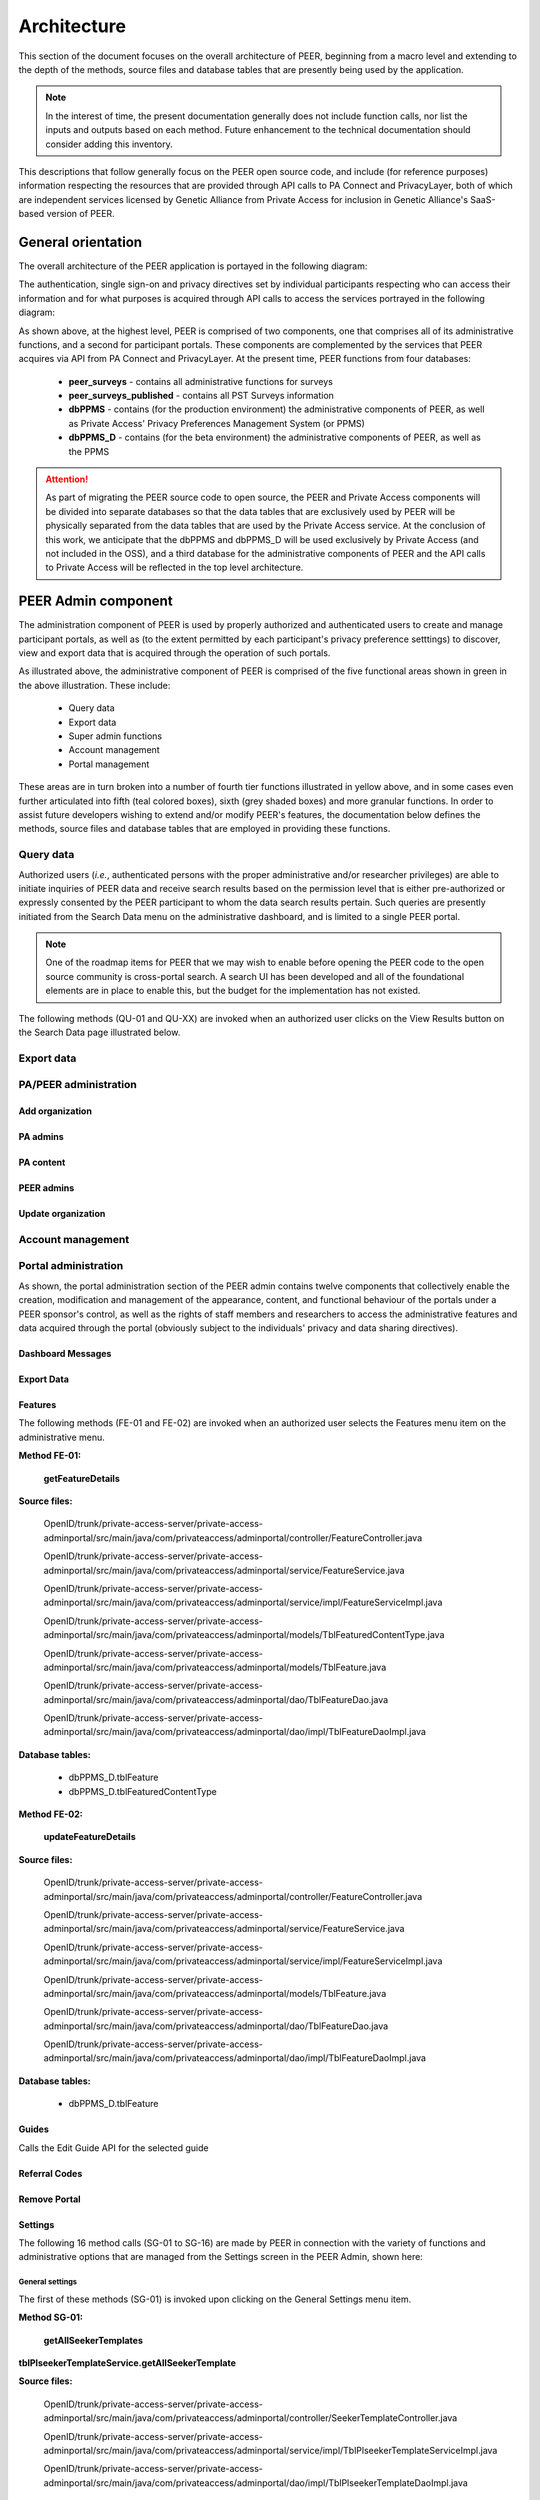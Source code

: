 
.. _Architecture top:

Architecture
############

This section of the document focuses on the overall architecture of PEER, beginning from a macro level and extending to the depth of the methods, source files and database tables that are presently being used by the application.  

.. Note:: In the interest of time, the present documentation generally does not include function calls, nor list the inputs and outputs based on each method.  Future enhancement to the technical documentation should consider adding this inventory.  

This descriptions that follow generally focus on the PEER open source code, and include (for reference purposes) information respecting the resources that are provided through API calls to PA Connect and PrivacyLayer, both of which are independent services licensed by Genetic Alliance from Private Access for inclusion in Genetic Alliance's SaaS-based version of PEER.

.. _General orientation:

General orientation
*******************

The overall architecture of the PEER application is portayed in the following diagram:

.. _PEER Architecture:

.. image:: https://s3.amazonaws.com/peer-downloads/images/TechDocs/PEER+High-Level+Architecture.png
     :alt: High-Level PEER Architecture Illustration  

The authentication, single sign-on and privacy directives set by individual participants respecting who can access their information and for what purposes is acquired through API calls to access the services portrayed in the following diagram:

.. _PA Architecture:

.. image:: https://s3.amazonaws.com/peer-downloads/images/TechDocs/Private+Access+High-Level+Architecture.png
     :alt: High-Level Private Access Services Illustration  


As shown above, at the highest level, PEER is comprised of two components, one that comprises all of its administrative functions, and a second for participant portals. These components are complemented by the services that PEER acquires via API from PA Connect and PrivacyLayer.  At the present time, PEER functions from four databases:

 * **peer_surveys** - contains all administrative functions for surveys
 * **peer_surveys_published** - contains all PST Surveys information
 * **dbPPMS** - contains (for the production environment) the administrative components of PEER, as well as Private Access' Privacy Preferences Management System (or PPMS)
 * **dbPPMS_D** - contains (for the beta environment) the administrative components of PEER, as well as the PPMS

.. Attention:: As part of migrating the PEER source code to open source, the PEER and Private Access components will be divided into separate databases so that the data tables that are exclusively used by PEER will be physically separated from the data tables that are used by the Private Access service.  At the conclusion of this work, we anticipate that the dbPPMS and dbPPMS_D will be used exclusively by Private Access (and not included in the OSS), and a third database for the administrative components of PEER and the API calls to Private Access will be reflected in the top level architecture.

.. _PEER Admin:

PEER Admin component
********************

The administration component of PEER is used by properly authorized and authenticated users to create and manage participant portals, as well as (to the extent permitted by each participant's privacy preference setttings) to discover, view and export data that is acquired through the operation of such portals.  

As illustrated above, the administrative component of PEER is comprised of the five functional areas shown in green in the above illustration. These include:

  * Query data 
  * Export data 
  * Super admin functions
  * Account management
  * Portal management

These areas are in turn broken into a number of fourth tier functions illustrated in yellow above, and in some cases even further articulated into fifth (teal colored boxes), sixth (grey shaded boxes) and more granular functions.  In order to assist future developers wishing to extend and/or modify PEER's features, the documentation below defines the methods, source files and database tables that are employed in providing these functions. 

.. _Query data:

Query data
==========

Authorized users (*i.e.*, authenticated persons with the proper administrative and/or researcher privileges) are able to initiate inquiries of PEER data and receive search results based on the permission level that is either pre-authorized or expressly consented by the PEER participant to whom the data search results pertain.  Such queries are presently initiated from the Search Data menu on the administrative dashboard, and is limited to a single PEER portal.

.. Note:: One of the roadmap items for PEER that we may wish to enable before opening the PEER code to the open source community is cross-portal search.  A search UI has been developed and all of the foundational elements are in place to enable this, but the budget for the implementation has not existed. 

The following methods (QU-01 and QU-XX) are invoked when an authorized user clicks on the View Results button on the Search Data page illustrated below.

.. _Export data:

Export data
===========




.. _PA-PEER admin:

PA/PEER administration
======================

Add organization
----------------

PA admins
---------

PA content
----------

PEER admins
-----------

Update organization
-------------------




.. _Account management:

Account management
==================

.. _Portal administration:

Portal administration
=====================

As shown, the portal administration section of the PEER admin contains twelve components that collectively enable the creation, modification and management of the appearance, content, and functional behaviour of the portals under a PEER sponsor's control, as well as the rights of staff members and researchers to access the administrative features and data acquired through the portal (obviously subject to the individuals' privacy and data sharing directives).



.. _Dashboard Messages:

Dashboard Messages
------------------




.. _Export Data:

Export Data
-----------





.. _Features :

Features
--------

The following methods (FE-01 and FE-02) are invoked when an authorized user selects the Features menu item on the administrative menu.

.. _Method FE-01:

**Method FE-01:**

     **getFeatureDetails**
	
**Source files:**
  
  OpenID/trunk/private-access-server/private-access-adminportal/src/main/java/com/privateaccess/adminportal/controller/FeatureController.java
  
  OpenID/trunk/private-access-server/private-access-adminportal/src/main/java/com/privateaccess/adminportal/service/FeatureService.java
  
  OpenID/trunk/private-access-server/private-access-adminportal/src/main/java/com/privateaccess/adminportal/service/impl/FeatureServiceImpl.java
  
  OpenID/trunk/private-access-server/private-access-adminportal/src/main/java/com/privateaccess/adminportal/models/TblFeaturedContentType.java
  
  OpenID/trunk/private-access-server/private-access-adminportal/src/main/java/com/privateaccess/adminportal/models/TblFeature.java
  
  OpenID/trunk/private-access-server/private-access-adminportal/src/main/java/com/privateaccess/adminportal/dao/TblFeatureDao.java
  
  OpenID/trunk/private-access-server/private-access-adminportal/src/main/java/com/privateaccess/adminportal/dao/impl/TblFeatureDaoImpl.java

**Database tables:**
  
  * dbPPMS_D.tblFeature
  * dbPPMS_D.tblFeaturedContentType
  
.. _Method FE-02:

**Method FE-02:**

     **updateFeatureDetails**
	
**Source files:**
  
  OpenID/trunk/private-access-server/private-access-adminportal/src/main/java/com/privateaccess/adminportal/controller/FeatureController.java

  OpenID/trunk/private-access-server/private-access-adminportal/src/main/java/com/privateaccess/adminportal/service/FeatureService.java
  
  OpenID/trunk/private-access-server/private-access-adminportal/src/main/java/com/privateaccess/adminportal/service/impl/FeatureServiceImpl.java

  OpenID/trunk/private-access-server/private-access-adminportal/src/main/java/com/privateaccess/adminportal/models/TblFeature.java
  
  OpenID/trunk/private-access-server/private-access-adminportal/src/main/java/com/privateaccess/adminportal/dao/TblFeatureDao.java
  
  OpenID/trunk/private-access-server/private-access-adminportal/src/main/java/com/privateaccess/adminportal/dao/impl/TblFeatureDaoImpl.java

**Database tables:**
  
  * dbPPMS_D.tblFeature



.. _Guides :

Guides
------


Calls the Edit Guide API for the selected guide



.. _Referral Codes:

Referral Codes
--------------




.. _Remove Portal:

Remove Portal
-------------






.. _Settings :

Settings
--------

The following 16 method calls (SG-01 to SG-16) are made by PEER in connection with the variety of functions and administrative options that are managed from the Settings screen in the PEER Admin, shown here: 

.. image:: https://s3.amazonaws.com/peer-downloads/images/TechDocs/Methods+SG-01+-+16.png

.. _General settings:

General settings
^^^^^^^^^^^^^^^^

.. _Method SG-01:

The first of these methods (SG-01) is invoked upon clicking on the General Settings menu item.  

**Method SG-01:**

  **getAllSeekerTemplates**
| **tblPlseekerTemplateService.getAllSeekerTemplate**
  
**Source files:**

  OpenID/trunk/private-access-server/private-access-adminportal/src/main/java/com/privateaccess/adminportal/controller/SeekerTemplateController.java
  
  OpenID/trunk/private-access-server/private-access-adminportal/src/main/java/com/privateaccess/adminportal/service/impl/TblPlseekerTemplateServiceImpl.java
  
  OpenID/trunk/private-access-server/private-access-adminportal/src/main/java/com/privateaccess/adminportal/dao/impl/TblPlseekerTemplateDaoImpl.java

**Database table:**

  dbPPMS_D.tblPLSeekerTemplate

.. _Save general settings:

Saving general settings
^^^^^^^^^^^^^^^^^^^^^^^

The next five methods (SG-02 to SG-06) are invoked when an administrative user clicks on the Save button at the bottom of the General Settings window in PEER:

.. _Method SG-02:

**Method SG-02:**

  **savePortal**

**Source files:**

  OpenID/trunk/private-access-server/private-access-adminportal/src/main/java/com/privateaccess/adminportal/controller/PortalsController.java
  
  OpenID/trunk/private-access-server/private-access-adminportal/src/main/java/com/privateaccess/adminportal/service/impl/PortalServiceImpl.java
  
  OpenID/trunk/private-access-server/private-access-adminportal/src/main/java/com/privateaccess/adminportal/dao/impl/TblLandingPagesDaoImpl.java
  
**Database tables:**
  
  * dbPPMS_D.tblLandingPages
  * dbPPMS_D.tblWidgetPrivacyDirectives  


.. _Method SG-03:

**Method SG-03:**

   **getAllPortals**
	
**Source files:**

  OpenID/trunk/private-access-server/private-access-adminportal/src/main/java/com/privateaccess/adminportal/controller/PortalsController.java
  
  OpenID/trunk/private-access-server/private-access-adminportal/src/main/java/com/privateaccess/adminportal/models/TblPeerAccount.java
  
  OpenID/trunk/private-access-server/private-access-adminportal/src/main/java/com/privateaccess/adminportal/dao/impl/TblPeerAccountDaoImpl.java
  
  OpenID/trunk/private-access-server/private-access-adminportal/src/main/java/com/privateaccess/adminportal/service/PortalService.java
  OpenID/trunk/private-access-server/private-access-adminportal/src/main/java/com/privateaccess/adminportal/service/impl/PortalServiceImpl.java
  
  OpenID/trunk/private-access-server/private-access-adminportal/src/main/java/com/privateaccess/adminportal/dao/impl/TblPortalAdminMappingDaoImpl.java

**Database tables:**
  
  * dbPPMS_D.tblPeerAccount
  * dbPPMS_D.tblPortalAdminMapping


.. _Method SG-04:

**Method SG-04:**

     **updateDateForPortalparameters**
     
**Source files:**

  OpenID/trunk/private-access-server/private-access-adminportal/src/main/java/com/privateaccess/adminportal/controller/PortalsController.java
  
  OpenID/trunk/private-access-server/private-access-adminportal/src/main/java/com/privateaccess/adminportal/service/impl/PortalServiceImpl.java
  
  OpenID/trunk/private-access-server/private-access-adminportal/src/main/java/com/privateaccess/adminportal/models/TblLandingPages.java
  
  OpenID/trunk/private-access-server/private-access-adminportal/src/main/java/com/privateaccess/adminportal/dao/TblLandingPagesDao.java
  
  OpenID/trunk/private-access-server/private-access-adminportal/src/main/java/com/privateaccess/adminportal/dao/impl/TblLandingPagesDaoImpl.java
  
**Database tables:**
  
  * dbPPMS_D.tblLandingPages


.. _Method SG-05:

**Method SG-05:**

     **getPortalAssociateOrganizations**
	
**Source files:**

  OpenID/trunk/private-access-server/private-access-adminportal/src/main/java/com/privateaccess/adminportal/controller/PortalsController.java
  
  OpenID/trunk/private-access-server/private-access-adminportal/src/main/java/com/privateaccess/adminportal/models/TblPeerAccount.java
  
  OpenID/trunk/private-access-server/private-access-adminportal/src/main/java/com/privateaccess/adminportal/dao/impl/TblPeerAccountDaoImpl.java
  
  OpenID/trunk/private-access-server/private-access-adminportal/src/main/java/com/privateaccess/adminportal/service/impl/PortalServiceImpl.java
  
  OpenID/trunk/private-access-server/private-access-adminportal/src/main/java/com/privateaccess/adminportal/models/ViewPortalDetails.java

**Database tables:**
  
  * dbPPMS_D.tblPeerAccount
  * dbPPMS_D.tblPortalAdminMapping


.. _Method SG-06:

**Method SG-06:**

     **getPendingOrganizationMemberByOrganizationIds**
	
**Source files:**

  OpenID/trunk/private-access-server/private-access-adminportal/src/main/java/com/privateaccess/adminportal/controller/OrganizationMemberController.java
  
  OpenID/trunk/private-access-server/private-access-adminportal/src/main/java/com/privateaccess/adminportal/service/OrganizationMemberService.java
  
  OpenID/trunk/private-access-server/private-access-adminportal/src/main/java/com/privateaccess/adminportal/service/impl/OrganizationMemberServiceImpl.java
  
  OpenID/trunk/private-access-server/private-access-adminportal/src/main/java/com/privateaccess/adminportal/dao/impl/TblShaOrganizationMemberDaoImpl.java

**Database tables:**
  
  * dbPPMS_D.tblShaOrganizationMember
  * dbPPMS_D.tblShaOrganization

.. _Recommended organizations:

Recommended organizations
^^^^^^^^^^^^^^^^^^^^^^^^^

The following three methods (SG-07 to SG-09) are invoked when an administrative user clicks on the Recommended Organizations menu item.

.. _Method SG-07:

**Method SG-07:**

     **getWidgetInfoByPortalId**
	
**Source files:**

  OpenID/trunk/private-access-server/private-access-adminportal/src/main/java/com/privateaccess/adminportal/controller/WidgetInfoController.java
  
  OpenID/trunk/private-access-server/private-access-adminportal/src/main/java/com/privateaccess/adminportal/service/impl/WidgetInfoServiceImpl.java
  
  OpenID/trunk/private-access-server/private-access-adminportal/src/main/java/com/privateaccess/adminportal/models/TblWidgetInfo.java
  
  OpenID/trunk/private-access-server/private-access-adminportal/src/main/java/com/privateaccess/adminportal/dao/TblWidgetInfoDao.java
  
  OpenID/trunk/private-access-server/private-access-adminportal/src/main/java/com/privateaccess/adminportal/dao/impl/TblWidgetInfoDaoImpl.java

**Database tables:**
  
  * dbPPMS_D.tblWidgetInfo
  * dbPPMS_D.tblPeerAccount
  * dbPPMS_D.tblWidgetTheme
  * dbPPMS_D.tblWidgetDemo


.. _Method SG-08:

**Method SG-08:**

     **getAllOrganizationName**
	
**Source files:**

  OpenID/trunk/private-access-server/private-access-adminportal/src/main/java/com/privateaccess/adminportal/controller/ShaOrganizationController.java
  
  OpenID/trunk/private-access-server/private-access-adminportal/src/main/java/com/privateaccess/adminportal/models/TblShaOrganization.java
  
  OpenID/trunk/private-access-server/private-access-adminportal/src/main/java/com/privateaccess/adminportal/dao/TblShaOrganizationDao.java
  
  OpenID/trunk/private-access-server/private-access-adminportal/src/main/java/com/privateaccess/adminportal/dao/impl/TblShaOrganizationDaoImpl.java
  
**Database tables:**
  
  * dbPPMS_D.tblShaOrganization
  * dbPPMS_D.tblShaOrganizationPrivacyDirective
  * dbPPMS_D.tblShaOrganizationPreference
  * dbPPMS_D.tblShaOrganizationType


.. _Method SG-09:

**Method SG-09:**

     **getOrganizationsByLandinPageId**
	
**Source files:**

  OpenID/trunk/private-access-server/private-access-adminportal/src/main/java/com/privateaccess/adminportal/service/LandingPagesRecommendedOrganizationsService.java
  
  OpenID/trunk/private-access-server/private-access-adminportal/src/main/java/com/privateaccess/adminportal/models/TblLandingPagesRecommendedOrganizations.java

**Database tables:**
  
  * dbPPMS_D.tblLandingPagesRecommendedOrganizations


.. _Update Organ Info:

Update Organizational Info
^^^^^^^^^^^^^^^^^^^^^^^^^^

And the final six methods (SG-10 to SG-16) are invoked upon an administrative user clicking on the Update Organization Information item on the Settings sub-menu.

.. _Method SG-10:

**Method SG-10:**

     **getPortalPrivacyDirectives**
	
**Source files:**

  OpenID/trunk/private-access-server/private-access-adminportal/src/main/java/com/privateaccess/adminportal/controller/PortalsController.java
  
  OpenID/trunk/private-access-server/private-access-adminportal/src/main/java/com/privateaccess/adminportal/service/impl/PortalServiceImpl.java
  
  OpenID/trunk/private-access-server/private-access-adminportal/src/main/java/com/privateaccess/adminportal/models/TblLandingPages.java
  
  OpenID/trunk/private-access-server/private-access-adminportal/src/main/java/com/privateaccess/adminportal/dao/impl/TblLandingPagesDaoImpl.java
  
**Database tables:**
  
  * dbPPMS_D.tblWidgetPrivacyDirective
  * dbPPMS_D.tblLandingPages


.. _Method SG-11:

**Method SG-11:**

     **updateLastModifiedPortal**
	
**Source files:**

  OpenID/trunk/private-access-server/private-access-adminportal/src/main/java/com/privateaccess/adminportal/controller/PortalsController.java
  
  OpenID/trunk/private-access-server/private-access-adminportal/src/main/java/com/privateaccess/adminportal/service/impl/PortalServiceImpl.java
  
  OpenID/trunk/private-access-server/private-access-adminportal/src/main/java/com/privateaccess/adminportal/models/TblLandingPages.java
  
  OpenID/trunk/private-access-server/private-access-adminportal/src/main/java/com/privateaccess/adminportal/dao/impl/TblLandingPagesDaoImpl.java
  
  OpenID/trunk/private-access-server/private-access-adminportal/src/main/java/com/privateaccess/adminportal/models/TblWidgetPrivacyDirective.java
  
  OpenID/trunk/private-access-server/private-access-adminportal/src/main/java/com/privateaccess/adminportal/dao/TblWidgetPrivacyDirectiveDao.java
  
  OpenID/trunk/private-access-server/private-access-adminportal/src/main/java/com/privateaccess/adminportal/dao/impl/TblWidgetPrivacyDirectiveDaoImpl.java

**Database tables:**
  
  * dbPPMS_D.tblWidgetPrivacyDirective
  * dbPPMS_D.tblLandingPages


.. _Method SG-12:

**Method SG-12:**

     **getAllSeekerTemplates**
	
**Source files:**

  OpenID/trunk/private-access-server/private-access-adminportal/src/main/java/com/privateaccess/adminportal/controller/SeekerTemplateController.java
  
  OpenID/trunk/private-access-server/private-access-adminportal/src/main/java/com/privateaccess/adminportal/service/TblPlseekerTemplateService.java
  
  OpenID/trunk/private-access-server/private-access-adminportal/src/main/java/com/privateaccess/adminportal/service/impl/TblPlseekerTemplateServiceImpl.java
  
  OpenID/trunk/private-access-server/private-access-adminportal/src/main/java/com/privateaccess/adminportal/dao/TblPlseekerTemplateDao.java
  
  OpenID/trunk/private-access-server/private-access-adminportal/src/main/java/com/privateaccess/adminportal/dao/impl/TblPlseekerTemplateDaoImpl.java

**Database tables:**
  
  * dbPPMS_D.tblPLSeekerTemplate


.. _Method SG-13:

**Method SG-13:**

     **getSeekerGroupNames  **
	
**Source files:**

  OpenID/trunk/private-access-server/private-access-adminportal/src/main/java/com/privateaccess/adminportal/controller/SeekerGroupController.java
  
  OpenID/trunk/private-access-server/private-access-adminportal/src/main/java/com/privateaccess/adminportal/service/SeekerGroupService.java
  
  OpenID/trunk/private-access-server/private-access-adminportal/src/main/java/com/privateaccess/adminportal/service/impl/SeekerGroupServiceImpl.java
  
  OpenID/trunk/private-access-server/private-access-adminportal/src/main/java/com/privateaccess/adminportal/dao/TblSeekerGroupDao.java
  
  OpenID/trunk/private-access-server/private-access-adminportal/src/main/java/com/privateaccess/adminportal/dao/impl/TblSeekerGroupDaoImpl.java

**Database tables:**
  
  * dbPPMS_D.tblSeekerGroup


.. _Method SG-14:

**Method SG-14:**

     **getAllOrganizationName**
	
**Source files:**

  OpenID/trunk/private-access-server/private-access-adminportal/src/main/java/com/privateaccess/adminportal/controller/ShaOrganizationController.java
  
  OpenID/trunk/private-access-server/private-access-adminportal/src/main/java/com/privateaccess/adminportal/models/TblShaOrganization.java
  
  OpenID/trunk/private-access-server/private-access-adminportal/src/main/java/com/privateaccess/adminportal/dao/TblShaOrganizationDao.java
  
  OpenID/trunk/private-access-server/private-access-adminportal/src/main/java/com/privateaccess/adminportal/dao/impl/TblShaOrganizationDaoImpl.java


.. _Method SG-15:

**Method SG-15:**

     **getPortalPrivacyDirectives **
	
**Source files:**

  OpenID/trunk/private-access-server/private-access-adminportal/src/main/java/com/privateaccess/adminportal/controller/PortalsController.java
  
  OpenID/trunk/private-access-server/private-access-adminportal/src/main/java/com/privateaccess/adminportal/service/impl/PortalServiceImpl.java
  
  OpenID/trunk/private-access-server/private-access-adminportal/src/main/java/com/privateaccess/adminportal/models/TblWidgetPrivacyDirectiveType.java
  
  OpenID/trunk/private-access-server/private-access-adminportal/src/main/java/com/privateaccess/adminportal/dao/TblWidgetPrivacyDirectiveDao.java

**Database tables:**
  
  * dbPPMS_D.tblWidgetPrivacyDirective  
  * dbPPMS_D.tblWidgetPrivacyDirectiveType


.. _Method SG-16:

**Method SG-16:**

     **getOrganization**
	
**Source files:**

  OpenID/trunk/private-access-server/private-access-adminportal/src/main/java/com/privateaccess/adminportal/models/TblShaOrganization.java
  
  OpenID/trunk/private-access-server/private-access-adminportal/src/main/java/com/privateaccess/adminportal/dao/TblShaOrganizationDao.java
  
  OpenID/trunk/private-access-server/private-access-adminportal/src/main/java/com/privateaccess/adminportal/dao/impl/TblShaOrganizationDaoImpl.java
  
  OpenID/trunk/private-access-server/private-access-adminportal/src/main/java/com/privateaccess/adminportal/models/TblShaOrganizationType.java
  
**Database tables:**
  
  * dbPPMS_D.tblShaOrganization
  * dbPPMS_D.tblShaOrganizationType



.. _Statistics :

Statistics
----------



.. _Surveys :

Surveys
-------




.. _Theme :

Theme
-----

The following five methods (TH-01 to TH-05) are invoked when an authorized user selects the Theme menu item from the administrative menu.

.. _Method TH-01:

**Method TH-01:**

     **getWidgetInfoByPortalId**
	
**Source files:**

  OpenID/trunk/private-access-server/private-access-adminportal/src/main/java/com/privateaccess/adminportal/controller/WidgetInfoController.java
  
  OpenID/trunk/private-access-server/private-access-adminportal/src/main/java/com/privateaccess/adminportal/service/impl/WidgetInfoServiceImpl.java
  
  OpenID/trunk/private-access-server/private-access-adminportal/src/main/java/com/privateaccess/adminportal/models/TblWidgetInfo.java
  
  OpenID/trunk/private-access-server/private-access-adminportal/src/main/java/com/privateaccess/adminportal/dao/TblWidgetInfoDao.java
  
  OpenID/trunk/private-access-server/private-access-adminportal/src/main/java/com/privateaccess/adminportal/dao/impl/TblWidgetInfoDaoImpl.java
  
  OpenID/trunk/private-access-server/private-access-adminportal/src/main/webapp/WEB-INF/resources/json/defaultTheme.json
  
  OpenID/trunk/private-access-server/private-access-adminportal/src/main/java/com/privateaccess/adminportal/controller/WidgetThemeController.java

**Database tables:**
  
  * dbPPMS_D.tblWidgetInfo
  * dbPPMS_D.tblPeerAccount
  * dbPPMS_D.tblWidgetTheme
  * dbPPMS_D.tblWidgetDemo
  
  
.. _Method TH-02:

**Method TH-02:**

     **getWidgetInfoDetails**
	
**Source files:**
  
  OpenID/trunk/private-access-server/private-access-adminportal/src/main/java/com/privateaccess/adminportal/controller/WidgetThemeController.java
  
  OpenID/trunk/private-access-server/private-access-adminportal/src/main/java/com/privateaccess/adminportal/service/WidgetThemeService.java
  
  OpenID/trunk/private-access-server/private-access-adminportal/src/main/java/com/privateaccess/adminportal/service/impl/WidgetThemeServiceImpl.java

**Database tables:**
  
  * dbPPMS_D.tblWidgetTheme

  
.. _Method TH-03:
  
**Method TH-03:**

     **getWidgetInfoDetails**
	
**Source files:**
  
  OpenID/trunk/private-access-server/private-access-adminportal/src/main/java/com/privateaccess/adminportal/controller/WidgetInfoController.java
  
  OpenID/trunk/private-access-server/private-access-adminportal/src/main/java/com/privateaccess/adminportal/service/impl/WidgetInfoServiceImpl.java
  
  OpenID/trunk/private-access-server/private-access-adminportal/src/main/java/com/privateaccess/adminportal/dao/TblWidgetInfoDao.java
  
  OpenID/trunk/private-access-server/private-access-adminportal/src/main/java/com/privateaccess/adminportal/dao/impl/TblWidgetInfoDaoImpl.java

**Database tables:**
  
  * dbPPMS_D.tblWidgetInfo
  * dbPPMS_D.tblPeerAccount
  * dbPPMS_D.tblWidgetTheme
  * dbPPMS_D.tblWidgetDemo

  
.. _Method TH-04:

**Method TH-04:**

     **cssUpload**
	
**Source files:**
  
  OpenID/trunk/private-access-server/private-access-adminportal/src/main/java/com/privateaccess/adminportal/controller/WidgetInfoController.java
  
  OpenID/trunk/private-access-server/private-access-adminportal/src/main/java/com/privateaccess/adminportal/service/impl/WidgetInfoServiceImpl.java
  
  OpenID/trunk/private-access-server/private-access-adminportal/src/main/java/com/privateaccess/adminportal/dao/TblWidgetInfoDao.java
  
  OpenID/trunk/private-access-server/private-access-adminportal/src/main/java/com/privateaccess/adminportal/dao/impl/TblWidgetInfoDaoImpl.java
  
  OpenID/trunk/private-access-server/private-access-adminportal/src/main/java/com/privateaccess/adminportal/service/WidgetDemoService.java
  
  OpenID/trunk/private-access-server/private-access-adminportal/src/main/java/com/privateaccess/adminportal/service/impl/WidgetDemoServiceImpl.java
  
  OpenID/trunk/private-access-server/private-access-adminportal/src/main/java/com/privateaccess/adminportal/dao/TblWidgetDemoDao.java
  
  OpenID/trunk/private-access-server/private-access-adminportal/src/main/java/com/privateaccess/adminportal/dao/impl/TblWidgetDemoDaoImpl.java

  OpenID/trunk/private-access-server/private-access-adminportal/src/main/java/com/privateaccess/adminportal/models/TblLandingPages.java
  
  OpenID/trunk/private-access-server/private-access-adminportal/src/main/java/com/privateaccess/adminportal/dao/TblLandingPagesDao.java
  
  OpenID/trunk/private-access-server/private-access-adminportal/src/main/java/com/privateaccess/adminportal/dao/impl/TblLandingPagesDaoImpl.java
  
**Database tables:**
  
  * dbPPMS_D.tblWidgetInfo
  * dbPPMS_D.tblWidgetDemo
  * dbPPMS_D.tblLandingPages

  
.. _Method TH-05:

**Method TH-05:**

     **updateWidgetInfoDetails**
	
**Source files:**
  
  OpenID/trunk/private-access-server/private-access-adminportal/src/main/java/com/privateaccess/adminportal/controller/WidgetInfoController.java
  
  OpenID/trunk/private-access-server/private-access-adminportal/src/main/java/com/privateaccess/adminportal/service/impl/WidgetInfoServiceImpl.java
  
  OpenID/trunk/private-access-server/private-access-adminportal/src/main/java/com/privateaccess/adminportal/dao/TblWidgetInfoDao.java
  
  OpenID/trunk/private-access-server/private-access-adminportal/src/main/java/com/privateaccess/adminportal/dao/impl/TblWidgetInfoDaoImpl.java
  
  OpenID/trunk/private-access-server/private-access-adminportal/src/main/java/com/privateaccess/adminportal/service/impl/WidgetDemoServiceImpl.java
  
  OpenID/trunk/private-access-server/private-access-adminportal/src/main/java/com/privateaccess/adminportal/dao/TblWidgetDemoDao.java
  
  OpenID/trunk/private-access-server/private-access-adminportal/src/main/java/com/privateaccess/adminportal/dao/impl/TblWidgetDemoDaoImpl.java

**Database tables:**
  
  * dbPPMS_D.tblWidgetInfo
  * dbPPMS_D.tblWidgetDemo


.. _Users and Permissions:

Users and permissions
---------------------

PEER's administrative features can be provisioned into the following four levels:

PEER Super Admin
^^^^^^^^^^^^^^^^

This user(s) has access to all of the administrative functions for any portal in the PEER system, and the ability to designate "Portal Super Admin" user(s).  Currently, all PEER Super Admin users are employees of Genetic Alliance. Notwithstanding such users' ability to access any PEER portal's administrative and support features as part of Genetic Alliance's role as a steward from PEER, to protect the integrity of the user data contributed through these portals, the PEER Super Admin rights *do *not permit access* to any end user data unless the PEER Super Admin user is (a) explictly authorized by the end user to access their information, or (b) separately granted administrative, staff or researcher level access by the Portal Super Admin.

Portal Super Admin
^^^^^^^^^^^^^^^^^^

This user(s) has the same administrative rights as the PEER Super Admin - *except that* the Portal Super Admin's rights are limited to just their organization's portals. Super Admins can grant rights to other super admin users, staff members and recommended researchers.  This includes the following General Permissions authority:
  
       * General settings
       * Portal code
       * Theme and landing page
       * Surveys
       * Guides
       * Referral codes
       * Update organization information
       * Delete protals

   It also includes the following data access permissions:

         * View aggregate data
         * View individal data
         * Edit individals data
         * Export survey resppnses
         * View/download contact information
         * Proxy agent
      
Staff member
^^^^^^^^^^^^

This user(s) is designated rights for any portals that the Administrator has the authority to manage, and may be granted any of the foregoing rights except for the right to delegate rights to other users and the right to edit individual user data

Recommended researcher
^^^^^^^^^^^^^^^^^^^^^^

This user(s) is designated data access rights for any portals that the Administrator has the authority to manage, but the Super Admin is not able to provision researchers with *any* of the General Permissions, or the right to edit individual data, or designate them as a proxy agent.
 
In all of the foregoing cases, the [PEER or Portal] Super Administrator can either assign portal administration rights to an existing account or approve requests to set up a new account.  

.. Note:: At the conclusion of the migration, we will need to confirm with Genetic Alliance whether they wish for us to remove Private Acccess from having Super Administrative rights over the PEER Admin, and if so the relationship they prefer to replace this as a safety net for Genetic Alliance's personnel.

.. _Method UP-01:

**Method UP-01:**

  **getPortalUsers**

**Purpose or Use:**
  
.. Attention:: Need to add a description for the foregoing method.
  
**Source files:**

  OpenID/trunk/private-access-server/private-access-adminportal/src/main/java/com/privateaccess/adminportal/controller/PrivateAccessController.java
  
  OpenID/trunk/private-access-server/private-access-adminportal/src/main/java/com/privateaccess/adminportal/service/impl/PortalAdminMappingServiceImpl.java
  
  OpenID/trunk/private-access-server/private-access-adminportal/src/main/java/com/privateaccess/adminportal/models/TblPortalAdminMapping.java
  
  OpenID/trunk/private-access-server/private-access-adminportal/src/main/java/com/privateaccess/adminportal/dao/impl/TblPortalAdminMappingDaoImpl.java
  
**Database table** 

  * dbPPMS_D.tblPortalAdminMapping


.. _View portal:

View portal
-----------

The following method (VW-01) is used to create the block of HTML code that, when posted as instructed on a website page, will display the fully configured PEER portal on the sponsor's website.

.. _Method VW-01:

**Method VW-01:**

     **getWidgetInfoByPortalId    **
	
**Source files:**

  OpenID/trunk/private-access-server/private-access-adminportal/src/main/java/com/privateaccess/adminportal/controller/WidgetInfoController.java  
  
  OpenID/trunk/private-access-server/private-access-adminportal/src/main/java/com/privateaccess/adminportal/models/TblWidgetInfo.java
  
  OpenID/trunk/private-access-server/private-access-adminportal/src/main/java/com/privateaccess/adminportal/dao/TblWidgetInfoDao.java
  
  OpenID/trunk/private-access-server/private-access-adminportal/src/main/java/com/privateaccess/adminportal/dao/impl/TblWidgetInfoDaoImpl.java
  
  OpenID/trunk/private-access-server/private-access-adminportal/src/main/java/com/privateaccess/adminportal/dao/TblWidgetDemoDao.java
  
  OpenID/trunk/private-access-server/private-access-adminportal/src/main/java/com/privateaccess/adminportal/dao/impl/TblWidgetDemoDaoImpl.java
  
  OpenID/trunk/private-access-server/private-access-adminportal/src/main/java/com/privateaccess/adminportal/service/WidgetInfoService.java
  
  OpenID/trunk/private-access-server/private-access-adminportal/src/main/java/com/privateaccess/adminportal/service/impl/WidgetInfoServiceImpl.java
  
  OpenID/trunk/private-access-server/private-access-adminportal/src/main/java/com/privateaccess/adminportal/service/WidgetDemoService.java
  
  OpenID/trunk/private-access-server/private-access-adminportal/src/main/java/com/privateaccess/adminportal/service/impl/WidgetDemoServiceImpl.java

**Database tables:**
  
  * dbPPMS_D.tblWidgetInfo
  * dbPPMS_D.tblWidgetDemo

Search service
==============


PEER portal component
*********************

Account management
==================

Profile management
==================

PST surveys
===========

PEER survey tools (PST) based surveys....


.. _PA connect:

PA Connect service
*******************

The identity and authorization component of PEER is administered through an API call to Private Access' oAuth 2.0-based PA Connect service.  

As in the illustrated above :ref:`PA Architecture` diagram, this service component of Private Access is comprised of two functional areas:

  * Profile
  * Account services

These areas are in turn broken into a number of fourth tier functions illustrated in yellow in the above :ref:`PA Architecture`, and further articulated into the following fifth (teal colored boxes) functions.  In order to assist future developers wishing to extend and/or modify PEER's features, the documentation below defines the methods, source files and database tables that are employed in providing these functions. 

Organization
============

.. _Profile info:

Profile
-------

Profile information
^^^^^^^^^^^^^^^^^^^

Notifications
^^^^^^^^^^^^^

Privacy settings
^^^^^^^^^^^^^^^^

Proxy authorizations
^^^^^^^^^^^^^^^^^^^^


User accounts
=============

Account services
----------------

Account details
^^^^^^^^^^^^^^^

Additional settings
^^^^^^^^^^^^^^^^^^^

Audit log
^^^^^^^^^

Challenge questions
^^^^^^^^^^^^^^^^^^^

Update password
^^^^^^^^^^^^^^^

.. _PrivacyLayer :

PrivacyLayer service
*********************

The consumer-centric access controls component of PEER are based on an API call seeking privacy directives from Private Access' PrivacyLayer (R) service.  

As illustrated above, this service component of Private Access is also comprised of two functional areas:

  * PrivacyLayer services
  * Privacy directives

PrivacyLayer service
====================

PD filter services
------------------

Filter contact service
^^^^^^^^^^^^^^^^^^^^^^

Filter discover service
^^^^^^^^^^^^^^^^^^^^^^^

Filter export service
^^^^^^^^^^^^^^^^^^^^^


Privacy directives
==================

Organization
------------

Researcher
----------

Subject
-------

Data element
------------

This component was implemented as part of the data segmentation project undertaken to demonstrate the use of PrivacyLayer in conjunction with whole genome sequence data.

Privacy directive settings
--------------------------

Privacy directives (PDs) are...

Find/analyze
^^^^^^^^^^^^

View
^^^^

Export/link
^^^^^^^^^^^

Contact 
^^^^^^^

